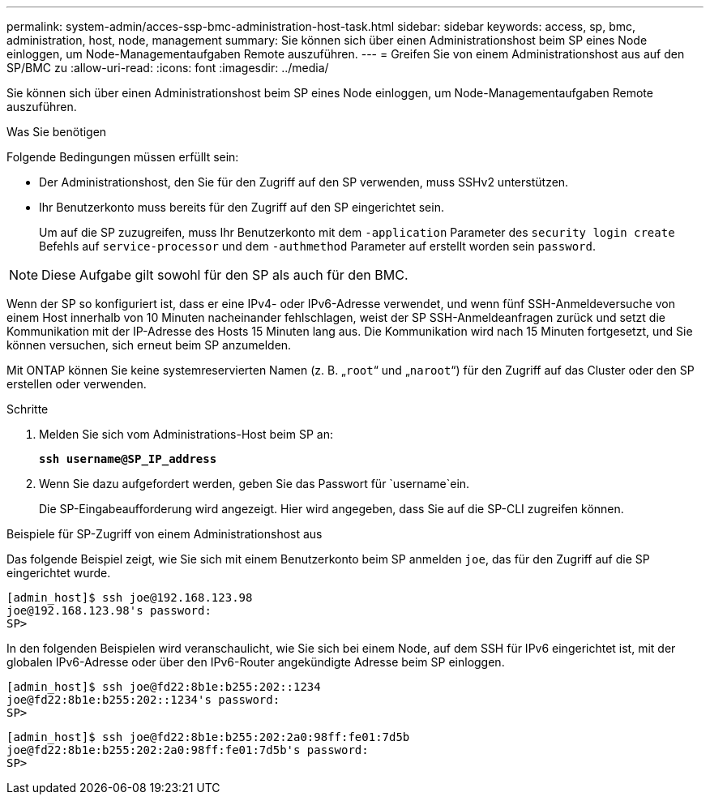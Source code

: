 ---
permalink: system-admin/acces-ssp-bmc-administration-host-task.html 
sidebar: sidebar 
keywords: access, sp, bmc, administration, host, node, management 
summary: Sie können sich über einen Administrationshost beim SP eines Node einloggen, um Node-Managementaufgaben Remote auszuführen. 
---
= Greifen Sie von einem Administrationshost aus auf den SP/BMC zu
:allow-uri-read: 
:icons: font
:imagesdir: ../media/


[role="lead"]
Sie können sich über einen Administrationshost beim SP eines Node einloggen, um Node-Managementaufgaben Remote auszuführen.

.Was Sie benötigen
Folgende Bedingungen müssen erfüllt sein:

* Der Administrationshost, den Sie für den Zugriff auf den SP verwenden, muss SSHv2 unterstützen.
* Ihr Benutzerkonto muss bereits für den Zugriff auf den SP eingerichtet sein.
+
Um auf die SP zuzugreifen, muss Ihr Benutzerkonto mit dem `-application` Parameter des `security login create` Befehls auf `service-processor` und dem `-authmethod` Parameter auf erstellt worden sein `password`.



[NOTE]
====
Diese Aufgabe gilt sowohl für den SP als auch für den BMC.

====
Wenn der SP so konfiguriert ist, dass er eine IPv4- oder IPv6-Adresse verwendet, und wenn fünf SSH-Anmeldeversuche von einem Host innerhalb von 10 Minuten nacheinander fehlschlagen, weist der SP SSH-Anmeldeanfragen zurück und setzt die Kommunikation mit der IP-Adresse des Hosts 15 Minuten lang aus. Die Kommunikation wird nach 15 Minuten fortgesetzt, und Sie können versuchen, sich erneut beim SP anzumelden.

Mit ONTAP können Sie keine systemreservierten Namen (z. B. „`root`“ und „`naroot`“) für den Zugriff auf das Cluster oder den SP erstellen oder verwenden.

.Schritte
. Melden Sie sich vom Administrations-Host beim SP an:
+
`*ssh username@SP_IP_address*`

. Wenn Sie dazu aufgefordert werden, geben Sie das Passwort für `username`ein.
+
Die SP-Eingabeaufforderung wird angezeigt. Hier wird angegeben, dass Sie auf die SP-CLI zugreifen können.



.Beispiele für SP-Zugriff von einem Administrationshost aus
Das folgende Beispiel zeigt, wie Sie sich mit einem Benutzerkonto beim SP anmelden `joe`, das für den Zugriff auf die SP eingerichtet wurde.

[listing]
----
[admin_host]$ ssh joe@192.168.123.98
joe@192.168.123.98's password:
SP>
----
In den folgenden Beispielen wird veranschaulicht, wie Sie sich bei einem Node, auf dem SSH für IPv6 eingerichtet ist, mit der globalen IPv6-Adresse oder über den IPv6-Router angekündigte Adresse beim SP einloggen.

[listing]
----
[admin_host]$ ssh joe@fd22:8b1e:b255:202::1234
joe@fd22:8b1e:b255:202::1234's password:
SP>
----
[listing]
----
[admin_host]$ ssh joe@fd22:8b1e:b255:202:2a0:98ff:fe01:7d5b
joe@fd22:8b1e:b255:202:2a0:98ff:fe01:7d5b's password:
SP>
----